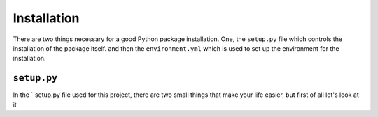 Installation
------------

There are two things necessary for a good Python package installation. One,
the ``setup.py`` file which controls the installation of the package itself.
and then the ``environment.yml`` which is used to set up the environment for
the installation.


``setup.py``
++++++++++++

In the ``setup.py file used for this project, there are two small things that
make your life easier, but first of all let's look at it